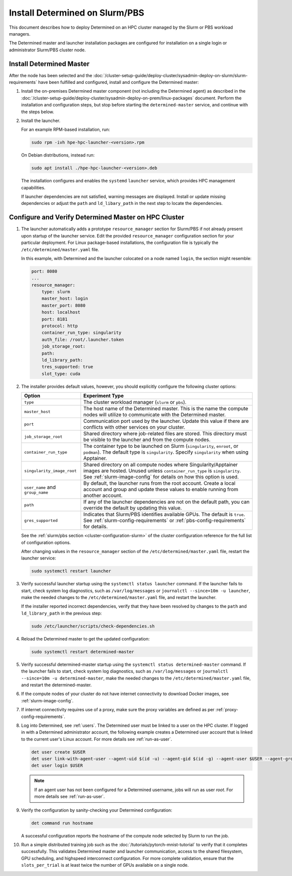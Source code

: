 .. _install-on-slurm:

#################################
 Install Determined on Slurm/PBS
#################################

This document describes how to deploy Determined on an HPC cluster managed by the Slurm or PBS
workload managers.

The Determined master and launcher installation packages are configured for installation on a single
login or administrator Slurm/PBS cluster node.

***************************
 Install Determined Master
***************************

After the node has been selected and the
:doc:`/cluster-setup-guide/deploy-cluster/sysadmin-deploy-on-slurm/slurm-requirements` have been
fulfilled and configured, install and configure the Determined master:

#. Install the on-premises Determined master component (not including the Determined agent) as
   described in the
   :doc:`/cluster-setup-guide/deploy-cluster/sysadmin-deploy-on-prem/linux-packages` document.
   Perform the installation and configuration steps, but stop before starting the
   ``determined-master`` service, and continue with the steps below.

#. Install the launcher.

   For an example RPM-based installation, run:

   .. code:: bash

      sudo rpm -ivh hpe-hpc-launcher-<version>.rpm

   On Debian distributions, instead run:

   .. code:: bash

      sudo apt install ./hpe-hpc-launcher-<version>.deb

   The installation configures and enables the ``systemd`` ``launcher`` service, which provides HPC
   management capabilities.

   If launcher dependencies are not satisfied, warning messages are displayed. Install or update
   missing dependencies or adjust the ``path`` and ``ld_libary_path`` in the next step to locate the
   dependencies.

.. _using_slurm:

*******************************************************
 Configure and Verify Determined Master on HPC Cluster
*******************************************************

#. The launcher automatically adds a prototype ``resource_manager`` section for Slurm/PBS if not
   already present upon startup of the launcher service. Edit the provided ``resource_manager``
   configuration section for your particular deployment. For Linux package-based installations, the
   configuration file is typically the ``/etc/determined/master.yaml`` file.

   In this example, with Determined and the launcher colocated on a node named ``login``, the
   section might resemble:

   .. code:: yaml

      port: 8080
      ...
      resource_manager:
          type: slurm
          master_host: login
          master_port: 8080
          host: localhost
          port: 8181
          protocol: http
          container_run_type: singularity
          auth_file: /root/.launcher.token
          job_storage_root:
          path:
          ld_library_path:
          tres_supported: true
          slot_type: cuda

#. The installer provides default values, however, you should explicitly configure the following
   cluster options:

   +----------------------------+----------------------------------------------------------------+
   | Option                     | Experiment Type                                                |
   +============================+================================================================+
   | ``type``                   | The cluster workload manager (``slurm`` or ``pbs``).           |
   +----------------------------+----------------------------------------------------------------+
   | ``master_host``            | The host name of the Determined master. This is the name the   |
   |                            | compute nodes will utilize to communicate with the Determined  |
   |                            | master.                                                        |
   +----------------------------+----------------------------------------------------------------+
   | ``port``                   | Communication port used by the launcher. Update this value if  |
   |                            | there are conflicts with other services on your cluster.       |
   +----------------------------+----------------------------------------------------------------+
   | ``job_storage_root``       | Shared directory where job-related files are stored. This      |
   |                            | directory must be visible to the launcher and from the compute |
   |                            | nodes.                                                         |
   +----------------------------+----------------------------------------------------------------+
   | ``container_run_type``     | The container type to be launched on Slurm (``singularity``,   |
   |                            | ``enroot``, or ``podman``). The default type is                |
   |                            | ``singularity``. Specify ``singularity`` when using Apptainer. |
   +----------------------------+----------------------------------------------------------------+
   | ``singularity_image_root`` | Shared directory on all compute nodes where                    |
   |                            | Singularity/Apptainer images are hosted. Unused unless         |
   |                            | ``container_run_type`` is ``singularity``. See                 |
   |                            | :ref:`slurm-image-config` for details on how this option is    |
   |                            | used.                                                          |
   +----------------------------+----------------------------------------------------------------+
   | ``user_name`` and          | By default, the launcher runs from the root account. Create a  |
   | ``group_name``             | local account and group and update these values to enable      |
   |                            | running from another account.                                  |
   +----------------------------+----------------------------------------------------------------+
   | ``path``                   | If any of the launcher dependencies are not on the default     |
   |                            | path, you can override the default by updating this value.     |
   +----------------------------+----------------------------------------------------------------+
   | ``gres_supported``         | Indicates that Slurm/PBS identifies available GPUs. The        |
   |                            | default is ``true``. See :ref:`slurm-config-requirements` or   |
   |                            | :ref:`pbs-config-requirements` for details.                    |
   +----------------------------+----------------------------------------------------------------+

   See the :ref:`slurm/pbs section <cluster-configuration-slurm>` of the cluster configuration
   reference for the full list of configuration options.

   After changing values in the ``resource_manager`` section of the ``/etc/determined/master.yaml``
   file, restart the launcher service:

   .. code:: bash

      sudo systemctl restart launcher

#. Verify successful launcher startup using the ``systemctl status launcher`` command. If the
   launcher fails to start, check system log diagnostics, such as ``/var/log/messages`` or
   ``journalctl --since=10m -u launcher``, make the needed changes to the
   ``/etc/determined/master.yaml`` file, and restart the launcher.

   If the installer reported incorrect dependencies, verify that they have been resolved by changes
   to the ``path`` and ``ld_library_path`` in the previous step:

   .. code:: bash

      sudo /etc/launcher/scripts/check-dependencies.sh

#. Reload the Determined master to get the updated configuration:

   .. code:: bash

      sudo systemctl restart determined-master

#. Verify successful determined-master startup using the ``systemctl status determined-master``
   command. If the launcher fails to start, check system log diagnostics, such as
   ``/var/log/messages`` or ``journalctl --since=10m -u determined-master``, make the needed changes
   to the ``/etc/determined/master.yaml`` file, and restart the determined-master.

#. If the compute nodes of your cluster do not have internet connectivity to download Docker images,
   see :ref:`slurm-image-config`.

#. If internet connectivity requires use of a proxy, make sure the proxy variables are defined as
   per :ref:`proxy-config-requirements`.

#. Log into Determined, see :ref:`users`. The Determined user must be linked to a user on the HPC
   cluster. If logged in with a Determined administrator account, the following example creates a
   Determined user account that is linked to the current user's Linux account. For more details see
   :ref:`run-as-user`.

   .. code:: bash

      det user create $USER
      det user link-with-agent-user --agent-uid $(id -u) --agent-gid $(id -g) --agent-user $USER --agent-group employee $USER
      det user login $USER

   .. note::

      If an agent user has not been configured for a Determined username, jobs will run as user
      `root`. For more details see :ref:`run-as-user`.

#. Verify the configuration by sanity-checking your Determined configuration:

   .. code:: bash

      det command run hostname

   A successful configuration reports the hostname of the compute node selected by Slurm to run the
   job.

#. Run a simple distributed training job such as the :doc:`/tutorials/pytorch-mnist-tutorial` to
   verify that it completes successfully. This validates Determined master and launcher
   communication, access to the shared filesystem, GPU scheduling, and highspeed interconnect
   configuration. For more complete validation, ensure that the ``slots_per_trial`` is at least
   twice the number of GPUs available on a single node.
